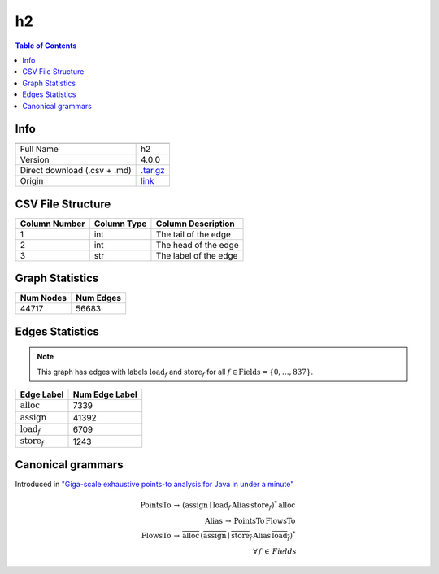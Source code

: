 .. _h2:

h2
=====

.. contents:: Table of Contents

Info
----

.. list-table::
   :header-rows: 1

   * -
     -
   * - Full Name
     - h2
   * - Version
     - 4.0.0
   * - Direct download (.csv + .md)
     - `.tar.gz <https://cfpq-data.storage.yandexcloud.net/4.0.0/graph/h2.tar.gz>`_
   * - Origin
     - `link <https://dacapobench.sourceforge.net>`_


CSV File Structure
------------------

.. list-table::
   :header-rows: 1

   * - Column Number
     - Column Type
     - Column Description
   * - 1
     - int
     - The tail of the edge
   * - 2
     - int
     - The head of the edge
   * - 3
     - str
     - The label of the edge


Graph Statistics
----------------

.. list-table::
   :header-rows: 1

   * - Num Nodes
     - Num Edges
   * - 44717
     - 56683


Edges Statistics
----------------

.. note::

   This graph has edges with labels :math:`\textit{load}_f` and :math:`\textit{store}_f` for all :math:`f \in \textit{Fields} = \{0, \ldots, 837\}`.

.. list-table::
   :header-rows: 1

   * - Edge Label
     - Num Edge Label
   * - :math:`\textit{alloc}`
     - 7339
   * - :math:`\textit{assign}`
     - 41392
   * - :math:`\textit{load}_f`
     - 6709
   * - :math:`\textit{store}_f`
     - 1243


Canonical grammars
------------------

Introduced in `"Giga-scale exhaustive points-to analysis for Java in under a minute" <https://dl.acm.org/doi/10.1145/2858965.2814307>`_

.. math::
   \textit{PointsTo} \, \rightarrow \, (\textit{assign} \mid \textit{load}_f \, \textit{Alias} \, \textit{store}_f)^{*} \, \textit{alloc} \, \\
   \textit{Alias} \, \rightarrow \, \textit{PointsTo} \, \textit{FlowsTo} \, \\
   \textit{FlowsTo} \, \rightarrow \, \overline{\textit{alloc}} \, (\overline{\textit{assign}} \mid \overline{\textit{store}_f} \, \textit{Alias} \, \overline{\textit{load}_f})^* \, \\
   \forall \, f \, \in \, Fields
